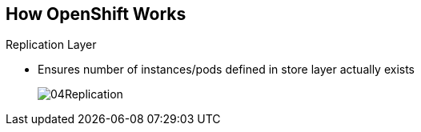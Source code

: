 == How OpenShift Works

.Replication Layer
* Ensures number of instances/pods defined in store layer actually exists

+
image::images/04Replication.png[]

ifdef::showscript[]

=== Transcript

The replication layer contains the replication controller, whose role is to make
 sure that the number of instances/pods defined in the store layer actually
  exists.
The replication controller instantiates (creates) or kills pods according to
the desired state definition.

endif::showscript[]
